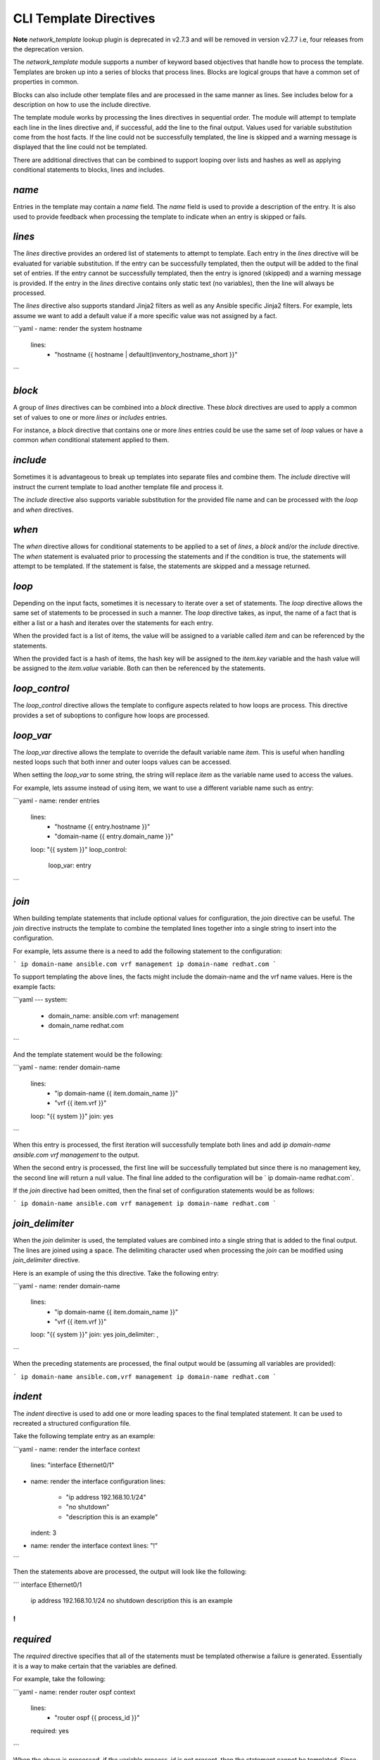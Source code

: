 
CLI Template Directives
=======================

**Note** `network_template` lookup plugin is deprecated in v2.7.3 and will be removed
in version v2.7.7 i.e, four releases from the deprecation version.

The `network_template` module supports a number of keyword based objectives that
handle how to process the template.  Templates are broken up into a series
of blocks that process lines.  Blocks are logical groups that have a common
set of properties in common.

Blocks can also include other template files and are processed in the same
manner as lines.  See includes below for a description on how to use the
include directive.

The template module works by processing the lines directives in sequential
order.  The module will attempt to template each line in the lines directive
and, if successful, add the line to the final output.  Values used for
variable substitution come from the host facts.  If the line could not
be successfully templated, the line is skipped and a warning message is
displayed that the line could not be templated.

There are additional directives that can be combined to support looping over
lists and hashes as well as applying conditional statements to blocks, lines
and includes.

`name`
------

Entries in the template may contain a `name` field.  The `name` field
is used to provide a description of the entry.  It is also used to provide
feedback when processing the template to indicate when an entry is
skipped or fails.

`lines`
-------

The `lines` directive provides an ordered list of statements to attempt
to template.  Each entry in the `lines` directive will be evaluated for
variable substitution.  If the entry can be successfully templated, then the
output will be added to the final set of entries.  If the entry cannot be
successfully templated, then the entry is ignored (skipped) and a warning
message is provided.  If the entry in the `lines` directive contains
only static text (no variables), then the line will always be processed.

The `lines` directive also supports standard Jinja2 filters as well as any
Ansible specific Jinja2 filters.  For example, lets assume we want to add a
default value if a more specific value was not assigned by a fact.

```yaml
- name: render the system hostname
  lines:
    - "hostname {{ hostname | default(inventory_hostname_short }}"
```

`block`
-------

A group of `lines` directives can be combined into a `block`
directive.  These `block` directives are used to apply a common set of
values to one or more `lines` or `includes` entries.

For instance, a `block` directive that contains one or more `lines`
entries could be use the same set of `loop` values or have a
common `when` conditional statement applied to them.

`include`
---------

Sometimes it is advantageous to break up templates into separate files and
combine them.  The `include` directive will instruct the current template
to load another template file and process it.

The `include` directive also supports variable substitution for the
provided file name and can be processed with the `loop` and `when`
directives.

`when`
------

The `when` directive allows for conditional statements to be applied to
a set of `lines`, a `block` and/or the `include` directive.  The
`when` statement is evaluated prior to processing the statements and if
the condition is true, the statements will attempt to be templated.  If the
statement is false, the statements are skipped and a message returned.

`loop`
------

Depending on the input facts, sometimes it is necessary to iterate over a
set of statements.  The `loop` directive allows the same set of statements
to be processed in such a manner.  The `loop` directive takes, as input,
the name of a fact that is either a list or a hash and iterates over the
statements for each entry.

When the provided fact is a list of items, the value will be assigned to a
variable called `item` and can be referenced by the statements.

When the provided fact is a hash of items, the hash key will be assigned to
the `item.key` variable and the hash value will be assigned to the
`item.value` variable.  Both can then be referenced by the statements.

`loop_control`
--------------

The `loop_control` directive allows the template to configure aspects
related to how loops are process.  This directive provides a set of suboptions
to configure how loops are processed.

`loop_var`
----------

The `loop_var` directive allows the template to override the default
variable name `item`.  This is useful when handling nested loops such
that both inner and outer loops values can be accessed.

When setting the `loop_var` to some string, the string will replace
`item` as the variable name used to access the values.

For example, lets assume instead of using item, we want to use a different
variable name such as entry:

```yaml
- name: render entries
  lines:
    - "hostname {{ entry.hostname }}"
    - "domain-name {{ entry.domain_name }}"
  loop: "{{ system }}"
  loop_control:
    loop_var: entry
```

`join`
------

When building template statements that include optional values for
configuration, the `join` directive can be useful.  The `join`
directive instructs the template to combine the templated lines together
into a single string to insert into the configuration.

For example, lets assume there is a need to add the following statement to
the configuration:

```
ip domain-name ansible.com vrf management
ip domain-name redhat.com
```

To support templating the above lines, the facts might include the domain-name
and the vrf name values.  Here is the example facts:

```yaml
---
system:
  - domain_name: ansible.com
    vrf: management
  - domain_name redhat.com
```

And the template statement would be the following:

```yaml
- name: render domain-name
  lines:
    - "ip domain-name {{ item.domain_name }}"
    - "vrf {{ item.vrf }}"
  loop: "{{ system }}"
  join: yes
```

When this entry is processed, the first iteration will successfully template
both lines and add `ip domain-name ansible.com vrf management` to the
output.

When the second entry is processed, the first line will be successfully
templated but since there is no management key, the second line will return a
null value.  The final line added to the configuration will be ` ip
domain-name redhat.com`.

If the `join` directive had been omitted, then the final set of
configuration statements would be as follows:

```
ip domain-name ansible.com
vrf management
ip domain-name redhat.com
```

`join_delimiter`
----------------

When the `join` delimiter is used, the templated values are combined into a
single string that is added to the final output.  The lines are joined using a
space.  The delimiting character used when processing the `join` can be
modified using `join_delimiter` directive.

Here is an example of using the this directive.  Take the following entry:

```yaml
- name: render domain-name
  lines:
    - "ip domain-name {{ item.domain_name }}"
    - "vrf {{ item.vrf }}"
  loop: "{{ system }}"
  join: yes
  join_delimiter: ,
```

When the preceding statements are processed, the final output would be
(assuming all variables are provided):

```
ip domain-name ansible.com,vrf management
ip domain-name redhat.com
```

`indent`
--------

The `indent` directive is used to add one or more leading spaces to the
final templated statement.  It can be used to recreated a structured
configuration file.

Take the following template entry as an example:

```yaml
- name: render the interface context
  lines: "interface Ethernet0/1"

- name: render the interface configuration
  lines:
    - "ip address 192.168.10.1/24"
    - "no shutdown"
    - "description this is an example"
  indent: 3

- name: render the interface context
  lines: "!"
```

Then the statements above are processed, the output will look like the
following:

```
interface Ethernet0/1
   ip address 192.168.10.1/24
   no shutdown
   description this is an example
!
```

`required`
----------

The `required` directive specifies that all of the statements must be
templated otherwise a failure is generated.  Essentially it is a way to
make certain that the variables are defined.

For example, take the following:

```yaml
- name: render router ospf context
  lines:
    - "router ospf {{ process_id }}"
  required: yes
```

When the above is processed, if the variable `process_id` is not present,
then the statement cannot be templated.  Since the `required` directive
is set to true, the statement will cause the template to generate a failure
message.

`missing_key`
-------------

By default, when statements are processed and a variable is undefined, the
module will simply display a warning message to the screen.  In some cases, it
is desired to either suppress warning messages on a missing key or to force the
module to fail on a missing key.

To change the default behaviour, use the `missing_key` directive.  This
directive accepts one of three choices:

* `ignore`
* `warn` (default)
* `fail`

The value of this directive will instruct the template how to handle any
condition where the desired variable is undefined.
